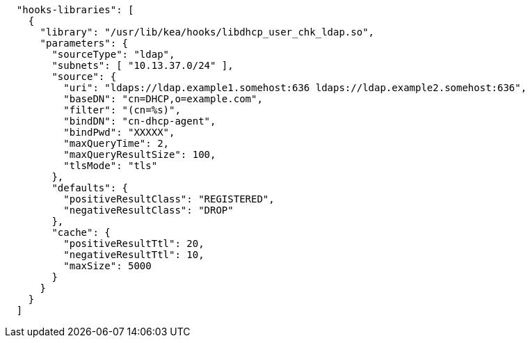 [source,json]
----
  "hooks-libraries": [
    {
      "library": "/usr/lib/kea/hooks/libdhcp_user_chk_ldap.so",
      "parameters": {
        "sourceType": "ldap",
        "subnets": [ "10.13.37.0/24" ],
        "source": {
          "uri": "ldaps://ldap.example1.somehost:636 ldaps://ldap.example2.somehost:636",
          "baseDN": "cn=DHCP,o=example.com",
          "filter": "(cn=%s)",
          "bindDN": "cn-dhcp-agent",
          "bindPwd": "XXXXX",
          "maxQueryTime": 2,
          "maxQueryResultSize": 100,
          "tlsMode": "tls"
        },
        "defaults": {
          "positiveResultClass": "REGISTERED",
          "negativeResultClass": "DROP"
        },
        "cache": {
          "positiveResultTtl": 20,
          "negativeResultTtl": 10,
          "maxSize": 5000
        }
      }
    }
  ]

----
